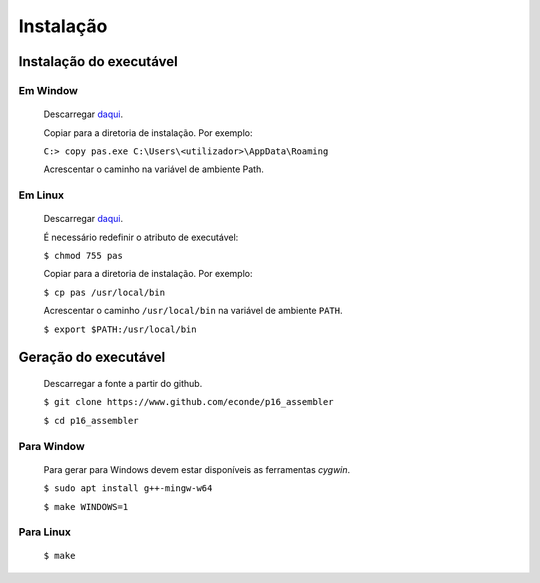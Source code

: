 Instalação
==========

Instalação do executável
------------------------

Em Window
^^^^^^^^^
   Descarregar `daqui <https://www.dropbox.com/s/pr1nl6yg2hbxkzd/pas.exe?dl=0>`_.

   Copiar para a diretoria de instalação. Por exemplo:

   ``C:> copy pas.exe C:\Users\<utilizador>\AppData\Roaming``

   Acrescentar o caminho na variável de ambiente Path.

Em Linux
^^^^^^^^
   Descarregar `daqui <https://www.dropbox.com/s/dtw6l7li4cug9cc/pas?dl=0>`_.

   É necessário redefinir o atributo de executável:

   ``$ chmod 755 pas``

   Copiar para a diretoria de instalação. Por exemplo:

   ``$ cp pas /usr/local/bin``

   Acrescentar o caminho ``/usr/local/bin`` na variável de ambiente ``PATH``.

   ``$ export $PATH:/usr/local/bin``

Geração do executável
---------------------

   Descarregar a fonte a partir do github.

   ``$ git clone https://www.github.com/econde/p16_assembler``

   ``$ cd p16_assembler``


Para Window
^^^^^^^^^^^

   Para gerar para Windows devem estar disponíveis as ferramentas *cygwin*.

   ``$ sudo apt install g++-mingw-w64``

   ``$ make WINDOWS=1``

Para Linux
^^^^^^^^^^

   ``$ make``

